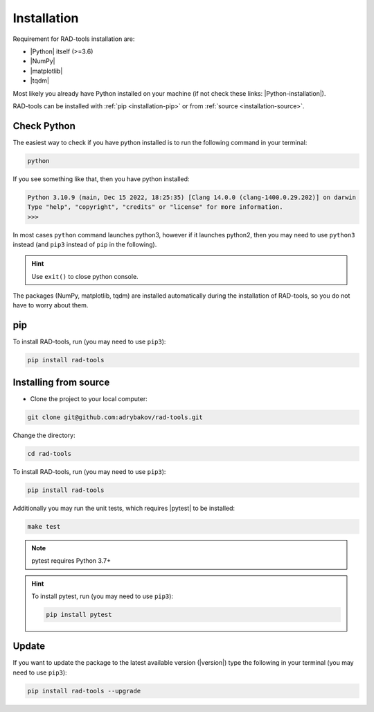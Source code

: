 ************
Installation
************

Requirement for RAD-tools installation are:

* |Python| itself (>=3.6)
* |NumPy|
* |matplotlib|
* |tqdm|

Most likely you already have Python installed on your machine
(if not check these links: |Python-installation|).

RAD-tools can be installed with :ref:`pip <installation-pip>` 
or from :ref:`source <installation-source>`.

Check Python
============

The easiest way to check if you have python installed 
is to run the following command in your terminal:

.. code-block:: console

   python

If you see something like that, then you have python installed:

.. code-block:: console

   Python 3.10.9 (main, Dec 15 2022, 18:25:35) [Clang 14.0.0 (clang-1400.0.29.202)] on darwin
   Type "help", "copyright", "credits" or "license" for more information.
   >>> 

In most cases ``python`` command launches python3, 
however if it launches python2, 
then you may need to use ``python3`` instead 
(and ``pip3`` instead of ``pip`` in the following).

.. hint::
   Use ``exit()`` to close python console.

The packages (NumPy, matplotlib, tqdm) are installed automatically 
during the installation of RAD-tools, so you do not have to worry about them.

.. _installation-pip:

pip
===

To install RAD-tools, run (you may need to use ``pip3``):

.. code-block:: console

   pip install rad-tools

.. _installation-source:

Installing from source
======================

* Clone the project to your local computer:

.. code-block:: python

   git clone git@github.com:adrybakov/rad-tools.git

Change the directory:

.. code-block:: python

   cd rad-tools

To install RAD-tools, run (you may need to use ``pip3``):

.. code-block:: console

   pip install rad-tools

Additionally you may run the unit tests, which requires |pytest| to be installed:

.. code-block:: console

   make test

.. note::
   pytest requires Python 3.7+

.. hint::
   To install pytest, run (you may need to use ``pip3``):

   .. code-block:: console

      pip install pytest


Update
======

If you want to update the package to the latest available version (|version|)
type the following in your terminal (you may need to use ``pip3``):

.. code-block:: console

   pip install rad-tools --upgrade
